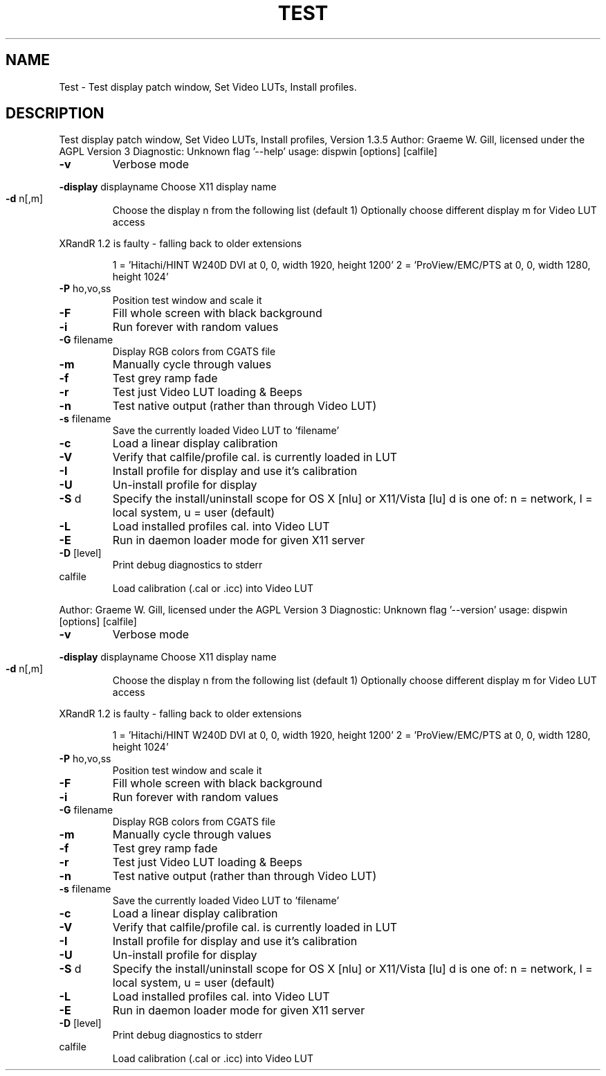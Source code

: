 .\" DO NOT MODIFY THIS FILE!  It was generated by help2man 1.40.4.
.TH TEST "1" "November 2011" "Test display patch window, Set Video LUTs, Install profiles, Version 1.3.5" "User Commands"
.SH NAME
Test \- Test display patch window, Set Video LUTs, Install profiles.
.SH DESCRIPTION
Test display patch window, Set Video LUTs, Install profiles, Version 1.3.5
Author: Graeme W. Gill, licensed under the AGPL Version 3
Diagnostic: Unknown flag '\-\-help'
usage: dispwin [options] [calfile]
.TP
\fB\-v\fR
Verbose mode
.HP
\fB\-display\fR displayname Choose X11 display name
.TP
\fB\-d\fR n[,m]
Choose the display n from the following list (default 1)
Optionally choose different display m for Video LUT access
.PP
XRandR 1.2 is faulty \- falling back to older extensions
.IP
1 = 'Hitachi/HINT W240D DVI at 0, 0, width 1920, height 1200'
2 = 'ProView/EMC/PTS at 0, 0, width 1280, height 1024'
.TP
\fB\-P\fR ho,vo,ss
Position test window and scale it
.TP
\fB\-F\fR
Fill whole screen with black background
.TP
\fB\-i\fR
Run forever with random values
.TP
\fB\-G\fR filename
Display RGB colors from CGATS file
.TP
\fB\-m\fR
Manually cycle through values
.TP
\fB\-f\fR
Test grey ramp fade
.TP
\fB\-r\fR
Test just Video LUT loading & Beeps
.TP
\fB\-n\fR
Test native output (rather than through Video LUT)
.TP
\fB\-s\fR filename
Save the currently loaded Video LUT to 'filename'
.TP
\fB\-c\fR
Load a linear display calibration
.TP
\fB\-V\fR
Verify that calfile/profile cal. is currently loaded in LUT
.TP
\fB\-I\fR
Install profile for display and use it's calibration
.TP
\fB\-U\fR
Un\-install profile for display
.TP
\fB\-S\fR d
Specify the install/uninstall scope for OS X [nlu] or X11/Vista [lu]
d is one of: n = network, l = local system, u = user (default)
.TP
\fB\-L\fR
Load installed profiles cal. into Video LUT
.TP
\fB\-E\fR
Run in daemon loader mode for given X11 server
.TP
\fB\-D\fR [level]
Print debug diagnostics to stderr
.TP
calfile
Load calibration (.cal or .icc) into Video LUT
.PP
Author: Graeme W. Gill, licensed under the AGPL Version 3
Diagnostic: Unknown flag '\-\-version'
usage: dispwin [options] [calfile]
.TP
\fB\-v\fR
Verbose mode
.HP
\fB\-display\fR displayname Choose X11 display name
.TP
\fB\-d\fR n[,m]
Choose the display n from the following list (default 1)
Optionally choose different display m for Video LUT access
.PP
XRandR 1.2 is faulty \- falling back to older extensions
.IP
1 = 'Hitachi/HINT W240D DVI at 0, 0, width 1920, height 1200'
2 = 'ProView/EMC/PTS at 0, 0, width 1280, height 1024'
.TP
\fB\-P\fR ho,vo,ss
Position test window and scale it
.TP
\fB\-F\fR
Fill whole screen with black background
.TP
\fB\-i\fR
Run forever with random values
.TP
\fB\-G\fR filename
Display RGB colors from CGATS file
.TP
\fB\-m\fR
Manually cycle through values
.TP
\fB\-f\fR
Test grey ramp fade
.TP
\fB\-r\fR
Test just Video LUT loading & Beeps
.TP
\fB\-n\fR
Test native output (rather than through Video LUT)
.TP
\fB\-s\fR filename
Save the currently loaded Video LUT to 'filename'
.TP
\fB\-c\fR
Load a linear display calibration
.TP
\fB\-V\fR
Verify that calfile/profile cal. is currently loaded in LUT
.TP
\fB\-I\fR
Install profile for display and use it's calibration
.TP
\fB\-U\fR
Un\-install profile for display
.TP
\fB\-S\fR d
Specify the install/uninstall scope for OS X [nlu] or X11/Vista [lu]
d is one of: n = network, l = local system, u = user (default)
.TP
\fB\-L\fR
Load installed profiles cal. into Video LUT
.TP
\fB\-E\fR
Run in daemon loader mode for given X11 server
.TP
\fB\-D\fR [level]
Print debug diagnostics to stderr
.TP
calfile
Load calibration (.cal or .icc) into Video LUT
